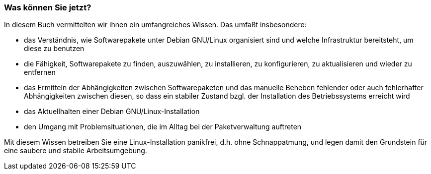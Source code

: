 // Datei: ./ausblick/fazit/was-koennen-sie-jetzt/was-koennen-sie-jetzt.adoc

// Baustelle: Rohtext

[[ausblick-was-koennen-sie-jetzt]]
=== Was können Sie jetzt? ===

In diesem Buch vermittelten wir ihnen ein umfangreiches Wissen. Das
umfaßt insbesondere:

* das Verständnis, wie Softwarepakete unter Debian GNU/Linux organisiert
sind und welche Infrastruktur bereitsteht, um diese zu benutzen

* die Fähigkeit, Softwarepakete zu finden, auszuwählen, zu installieren,
zu konfigurieren, zu aktualisieren und wieder zu entfernen

* das Ermitteln der Abhängigkeiten zwischen Softwarepaketen und das
manuelle Beheben fehlender oder auch fehlerhafter Abhängigkeiten
zwischen diesen, so dass ein stabiler Zustand bzgl. der Installation des
Betriebssystems erreicht wird

* das Aktuellhalten einer Debian GNU/Linux-Installation

* den Umgang mit Problemsituationen, die im Alltag bei der
Paketverwaltung auftreten

Mit diesem Wissen betreiben Sie eine Linux-Installation panikfrei, d.h.
ohne Schnappatmung, und legen damit den Grundstein für eine saubere
und stabile Arbeitsumgebung.

// Datei (Ende): ./ausblick/fazit/was-koennen-sie-jetzt/was-koennen-sie-jetzt.adoc
